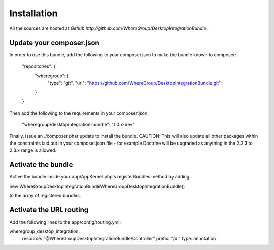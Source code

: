 Installation
============

All the sources are hosted at `Github http://github.com/WhereGroup/DesktopIntegrationBundle`.

Update your composer.json
-------------------------

In order to use this bundle, add the following to your composer.json to make
the bundle known to composer:

    "repositories": {
        "wheregroup": {
            "type": "git",
            "url": "https://github.com/WhereGroup/DesktopIntegrationBundle.git"
        }
    }

Then add the following to the requirements in your composer.json

    "wheregroup/desktopintegration-bundle": "1.0.x-dev"

Finally, issue an ./composer.phar update to install the bundle. CAUTION: This
will also update all other packages within the constraints laid out in your
composer.json file - for example Doctrine will be upgraded as anything in the
2.2.3 to 2.3.x range is allowed.

Activate the bundle
-------------------

Active the bundle inside your app/AppKernel.php's registerBundles method by adding

new WhereGroup\DesktopIntegrationBundle\WhereGroupDesktopIntegrationBundle()

to the array of registered bundles.

Activate the URL routing
------------------------
Add the following lines to the app/config/routing.yml:

wheregroup_desktop_integration:
    resource: "@WhereGroupDesktopIntegrationBundle/Controller"
    prefix: "/di"
    type: annotation
